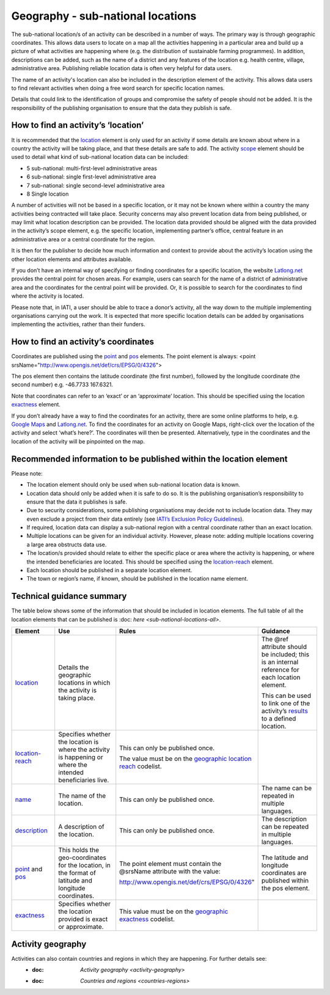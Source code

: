 Geography - sub-national locations
==================================

The sub-national location/s of an activity can be described in a number of ways. The primary way is through geographic coordinates. This allows data users to locate on a map all the activities happening in a particular area and build up a picture of what activities are happening where (e.g. the distribution of sustainable farming programmes). In addition, descriptions can be added, such as the name of a district and any features of the location e.g. health centre, village, administrative area. Publishing reliable location data is often very helpful for data users.

The name of an activity's location can also be included in the description element of the activity. This allows data users to find relevant activities when doing a free word search for specific location names.

Details that could link to the identification of groups and compromise the safety of people should not be added. It is the responsibility of the publishing organisation to ensure that the data they publish is safe.

How to find an activity’s ‘location’
------------------------------------

It is recommended that the `location <http://reference.iatistandard.org/activity-standard/iati-activities/iati-activity/location/>`__ element is only used for an activity if some details are known about where in a country the activity will be taking place, and that these details are safe to add. The activity `scope <http://reference.iatistandard.org/activity-standard/iati-activities/iati-activity/activity-scope/>`__ element should be used to detail what kind of sub-national location data can be included:

-  5 sub-national: multi-first-level administrative areas

-  6 sub-national: single first-level administrative area

-  7 sub-national: single second-level administrative area

-  8 Single location

A number of activities will not be based in a specific location, or it may not be known where within a country the many activities being contracted will take place. Security concerns may also prevent location data from being published, or may limit what location description can be provided. The location data provided should be aligned with the data provided in the activity’s scope element, e.g. the specific location, implementing partner’s office, central feature in an administrative area or a central coordinate for the region.

It is then for the publisher to decide how much information and context to provide about the activity’s location using the other location elements and attributes available.

If you don’t have an internal way of specifying or finding coordinates for a specific location, the website `Latlong.net <https://www.latlong.net/>`__ provides the central point for chosen areas. For example, users can search for the name of a district of administrative area and the coordinates for the central point will be provided. Or, it is possible to search for the coordinates to find where the activity is located.

Please note that, in IATI, a user should be able to trace a donor’s activity, all the way down to the multiple implementing organisations carrying out the work. It is expected that more specific location details can be added by organisations implementing the activities, rather than their funders.

How to find an activity’s coordinates
-------------------------------------

Coordinates are published using the `point <http://reference.iatistandard.org/activity-standard/iati-activities/iati-activity/location/point/>`__ and `pos <http://reference.iatistandard.org/activity-standard/iati-activities/iati-activity/location/point/pos/>`__ elements. The point element is always: <point srsName="http://www.opengis.net/def/crs/EPSG/0/4326">

The pos element then contains the latitude coordinate (the first number), followed by the longitude coordinate (the second number) e.g. -46.7733 167.6321.

Note that coordinates can refer to an ‘exact’ or an ‘approximate’ location. This should be specified using the location `exactness <http://reference.iatistandard.org/activity-standard/iati-activities/iati-activity/location/exactness/>`__ element.

If you don’t already have a way to find the coordinates for an activity, there are some online platforms to help, e.g. `Google Maps <https://www.google.com/maps/>`__ and `Latlong.net <https://www.latlong.net/>`__. To find the coordinates for an activity on Google Maps, right-click over the location of the activity and select ‘what’s here?’. The coordinates will then be presented. Alternatively, type in the coordinates and the location of the activity will be pinpointed on the map.

Recommended information to be published within the location element
-------------------------------------------------------------------

Please note:

-  The location element should only be used when sub-national location data is known.

-  Location data should only be added when it is safe to do so. It is the publishing organisation’s responsibility to ensure that the data it publishes is safe.

-  Due to security considerations, some publishing organisations may decide not to include location data. They may even exclude a project from their data entirely (see `IATI’s Exclusion Policy Guidelines <https://iatistandard.org/en/guidance/preparing-organisation/organisation-data-publication/information-and-data-you-cant-publish-exclusions/>`__).

-  If required, location data can display a sub-national region with a central coordinate rather than an exact location.

-  Multiple locations can be given for an individual activity. However, please note: adding multiple locations covering a large area obstructs data use.

-  The location/s provided should relate to either the specific place or area where the activity is happening, or where the intended beneficiaries are located. This should be specified using the `location-reach <http://reference.iatistandard.org/activity-standard/iati-activities/iati-activity/location/location-reach/>`__ element.

-  Each location should be published in a separate location element.

-  The town or region’s name, if known, should be published in the location name element.

Technical guidance summary
--------------------------

The table below shows some of the information that should be included in location elements. The full table of all the location elements that can be published is :doc: `here <sub-national-locations-all>`.

.. list-table::
   :widths: 16 28 28 28
   :header-rows: 1


   * - Element
     - Use
     - Rules
     - Guidance

   * - `location <http://reference.iatistandard.org/activity-standard/iati-activities/iati-activity/location/>`__
     - Details the geographic locations in which the activity is taking place.
     -
     - The @ref attribute should be included; this is an internal reference for each location element.

       This can be used to link one of the activity’s `results <http://reference.iatistandard.org/activity-standard/iati-activities/iati-activity/result/>`__ to a defined location.

   * - `location-reach <http://reference.iatistandard.org/activity-standard/iati-activities/iati-activity/location/location-reach/>`__
     - Specifies whether the location is where the activity is happening or where the intended beneficiaries live.
     - This can only be published once.

       The value must be on the `geographic location reach <http://reference.iatistandard.org/codelists/GeographicLocationReach/>`__ codelist.
     -

   * - `name <http://reference.iatistandard.org/activity-standard/iati-activities/iati-activity/location/name/>`__
     - The name of the location.
     - This can only be published once.
     - The name can be repeated in multiple languages.

   * - `description <http://reference.iatistandard.org/activity-standard/iati-activities/iati-activity/location/description/>`__
     - A description of the location.
     - This can only be published once.
     - The description can be repeated in multiple languages.

   * - `point <http://reference.iatistandard.org/activity-standard/iati-activities/iati-activity/location/point/>`__ and `pos <http://reference.iatistandard.org/activity-standard/iati-activities/iati-activity/location/point/pos/>`__
     - This holds the geo-coordinates for the location, in the format of latitude and longitude coordinates.
     - The point element must contain the @srsName attribute with the value:

       http://www.opengis.net/def/crs/EPSG/0/4326"
     - The latitude and longitude coordinates are published within the pos element.

   * - `exactness <http://reference.iatistandard.org/activity-standard/iati-activities/iati-activity/location/exactness/>`__
     - Specifies whether the location provided is exact or approximate.
     - This value must be on the `geographic exactness <http://reference.iatistandard.org/codelists/GeographicExactness/>`__ codelist.
     -

Activity geography
------------------
Activities can also contain countries and regions in which they are happening. For further details see:
  - :doc: `Activity geography <activity-geography>`
  - :doc: `Countries and regions <countries-regions>`

.. meta::
  :title: Geography - sub-national locations
  :description: The sub-national location/s of an activity can be described in a number of ways. The primary way is through geographic coordinates.
  :guidance_type: activity
